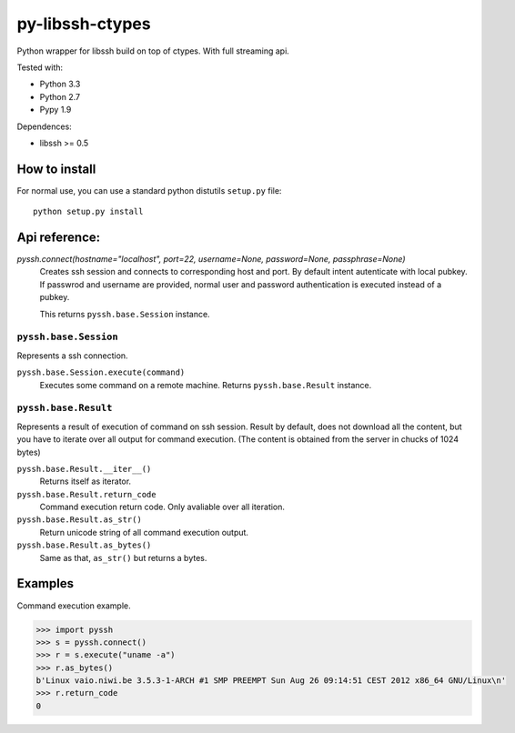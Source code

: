 ================
py-libssh-ctypes
================

Python wrapper for libssh build on top of ctypes.
With full streaming api.

Tested with:

* Python 3.3
* Python 2.7
* Pypy 1.9

Dependences:

* libssh >= 0.5


How to install
--------------

For normal use, you can use a standard python distutils ``setup.py`` file::

    python setup.py install


Api reference:
--------------

`pyssh.connect(hostname="localhost", port=22, username=None, password=None, passphrase=None)`
    Creates ssh session and connects to corresponding host and port. By default intent autenticate with local pubkey.
    If passwrod and username are provided, normal user and password authentication is executed instead of a pubkey.

    This returns ``pyssh.base.Session`` instance.


``pyssh.base.Session``
^^^^^^^^^^^^^^^^^

Represents a ssh connection.

``pyssh.base.Session.execute(command)``
    Executes some command on a remote machine. Returns ``pyssh.base.Result`` instance.


``pyssh.base.Result``
^^^^^^^^^^^^^^^^

Represents a result of execution of command on ssh session. Result by default, does not download all the content, but you have to iterate over all output for command execution. (The content is obtained from the server in chucks of 1024 bytes)

``pyssh.base.Result.__iter__()``
    Returns itself as iterator.

``pyssh.base.Result.return_code``
    Command execution return code. Only avaliable over all iteration.

``pyssh.base.Result.as_str()``
    Return unicode string of all command execution output.

``pyssh.base.Result.as_bytes()``
    Same as that, ``as_str()`` but returns a bytes.


Examples
--------

Command execution example.

.. code-block:: python 

    >>> import pyssh
    >>> s = pyssh.connect()
    >>> r = s.execute("uname -a")
    >>> r.as_bytes()
    b'Linux vaio.niwi.be 3.5.3-1-ARCH #1 SMP PREEMPT Sun Aug 26 09:14:51 CEST 2012 x86_64 GNU/Linux\n'
    >>> r.return_code
    0
